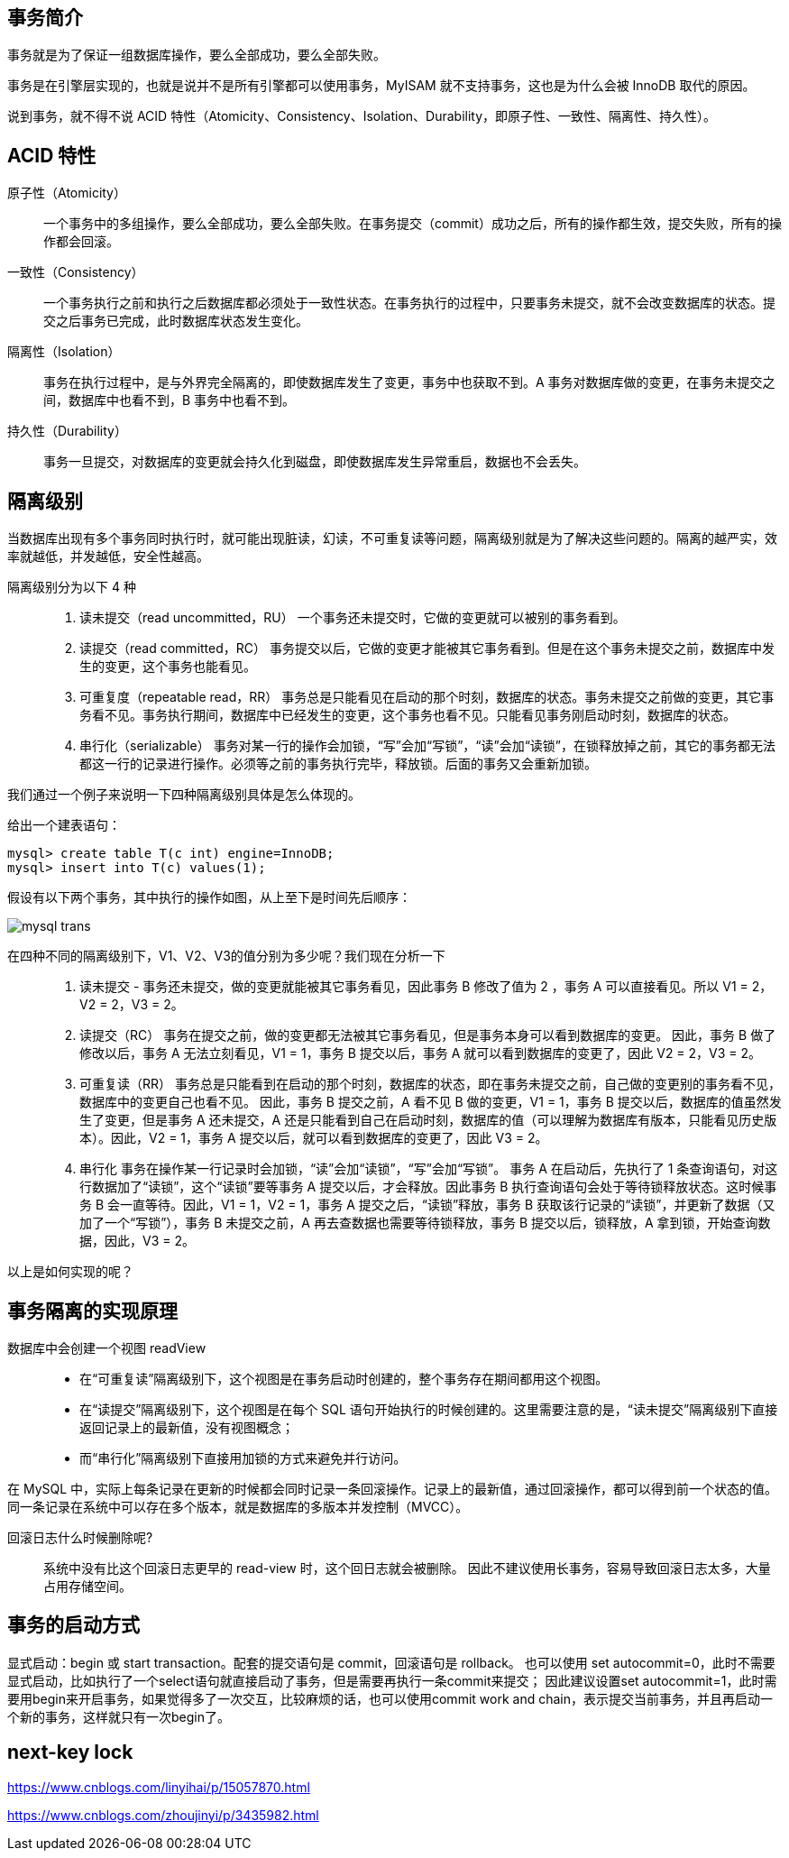 == 事务简介
事务就是为了保证一组数据库操作，要么全部成功，要么全部失败。

事务是在引擎层实现的，也就是说并不是所有引擎都可以使用事务，MyISAM 就不支持事务，这也是为什么会被 InnoDB 取代的原因。

说到事务，就不得不说 ACID 特性（Atomicity、Consistency、Isolation、Durability，即原子性、一致性、隔离性、持久性）。

== ACID 特性
原子性（Atomicity）::
一个事务中的多组操作，要么全部成功，要么全部失败。在事务提交（commit）成功之后，所有的操作都生效，提交失败，所有的操作都会回滚。

一致性（Consistency）::
一个事务执行之前和执行之后数据库都必须处于一致性状态。在事务执行的过程中，只要事务未提交，就不会改变数据库的状态。提交之后事务已完成，此时数据库状态发生变化。

隔离性（Isolation）::
事务在执行过程中，是与外界完全隔离的，即使数据库发生了变更，事务中也获取不到。A 事务对数据库做的变更，在事务未提交之间，数据库中也看不到，B 事务中也看不到。

持久性（Durability）::
事务一旦提交，对数据库的变更就会持久化到磁盘，即使数据库发生异常重启，数据也不会丢失。

== 隔离级别
当数据库出现有多个事务同时执行时，就可能出现脏读，幻读，不可重复读等问题，隔离级别就是为了解决这些问题的。隔离的越严实，效率就越低，并发越低，安全性越高。

隔离级别分为以下 4 种::
. 读未提交（read uncommitted，RU） 一个事务还未提交时，它做的变更就可以被别的事务看到。
. 读提交（read committed，RC） 事务提交以后，它做的变更才能被其它事务看到。但是在这个事务未提交之前，数据库中发生的变更，这个事务也能看见。
. 可重复度（repeatable read，RR） 事务总是只能看见在启动的那个时刻，数据库的状态。事务未提交之前做的变更，其它事务看不见。事务执行期间，数据库中已经发生的变更，这个事务也看不见。只能看见事务刚启动时刻，数据库的状态。
. 串行化（serializable） 事务对某一行的操作会加锁，“写”会加“写锁”，“读”会加“读锁”，在锁释放掉之前，其它的事务都无法都这一行的记录进行操作。必须等之前的事务执行完毕，释放锁。后面的事务又会重新加锁。

我们通过一个例子来说明一下四种隔离级别具体是怎么体现的。

给出一个建表语句：
[source, shell script]
----
mysql> create table T(c int) engine=InnoDB;
mysql> insert into T(c) values(1);
----
假设有以下两个事务，其中执行的操作如图，从上至下是时间先后顺序：

image::images/mysql-trans.svg[]

在四种不同的隔离级别下，V1、V2、V3的值分别为多少呢？我们现在分析一下::

. 读未提交 - [red]#事务还未提交，做的变更就能被其它事务看见#，因此事务 B 修改了值为 2 ，事务 A 可以直接看见。所以 V1 = 2，V2 = 2，V3 = 2。
. 读提交（RC） [red]#事务在提交之前，做的变更都无法被其它事务看见#，但是事务本身可以看到数据库的变更。 因此，事务 B 做了修改以后，事务 A 无法立刻看见，V1 = 1，事务 B 提交以后，事务 A 就可以看到数据库的变更了，因此 V2 = 2，V3 = 2。
. 可重复读（RR） [red]#事务总是只能看到在启动的那个时刻，数据库的状态，即在事务未提交之前，自己做的变更别的事务看不见，数据库中的变更自己也看不见。# 因此，事务 B 提交之前，A 看不见 B 做的变更，V1 = 1，事务 B 提交以后，数据库的值虽然发生了变更，但是事务 A 还未提交，A 还是只能看到自己在启动时刻，数据库的值（可以理解为数据库有版本，只能看见历史版本）。因此，V2 = 1，事务 A 提交以后，就可以看到数据库的变更了，因此 V3 = 2。
. 串行化 [red]#事务在操作某一行记录时会加锁，“读”会加“读锁”，“写”会加“写锁”。# 事务 A 在启动后，先执行了 1 条查询语句，对这行数据加了“读锁”，这个“读锁”要等事务 A 提交以后，才会释放。因此事务 B 执行查询语句会处于等待锁释放状态。这时候事务 B 会一直等待。因此，V1 = 1，V2 = 1，事务 A 提交之后，“读锁”释放，事务 B 获取该行记录的“读锁”，并更新了数据（又加了一个“写锁”），事务 B 未提交之前，A 再去查数据也需要等待锁释放，事务 B 提交以后，锁释放，A 拿到锁，开始查询数据，因此，V3 = 2。

以上是如何实现的呢？

== 事务隔离的实现原理
数据库中会创建一个视图 readView::
* 在“可重复读”隔离级别下，这个视图是在事务启动时创建的，整个事务存在期间都用这个视图。
* 在“读提交”隔离级别下，这个视图是在每个 SQL 语句开始执行的时候创建的。这里需要注意的是，“读未提交”隔离级别下直接返回记录上的最新值，没有视图概念；
* 而“串行化”隔离级别下直接用加锁的方式来避免并行访问。

在 MySQL 中，实际上每条记录在更新的时候都会同时记录一条回滚操作。记录上的最新值，通过回滚操作，都可以得到前一个状态的值。同一条记录在系统中可以存在多个版本，就是数据库的多版本并发控制（MVCC）。

回滚日志什么时候删除呢?::
系统中没有比这个回滚日志更早的 read-view 时，这个回日志就会被删除。
因此不建议使用长事务，容易导致回滚日志太多，大量占用存储空间。

== 事务的启动方式
显式启动：begin 或 start transaction。配套的提交语句是 commit，回滚语句是 rollback。
也可以使用 set autocommit=0，此时不需要显式启动，比如执行了一个select语句就直接启动了事务，但是需要再执行一条commit来提交；
因此建议设置set autocommit=1，此时需要用begin来开启事务，如果觉得多了一次交互，比较麻烦的话，也可以使用commit work and chain，表示提交当前事务，并且再启动一个新的事务，这样就只有一次begin了。

== next-key lock
https://www.cnblogs.com/linyihai/p/15057870.html

https://www.cnblogs.com/zhoujinyi/p/3435982.html